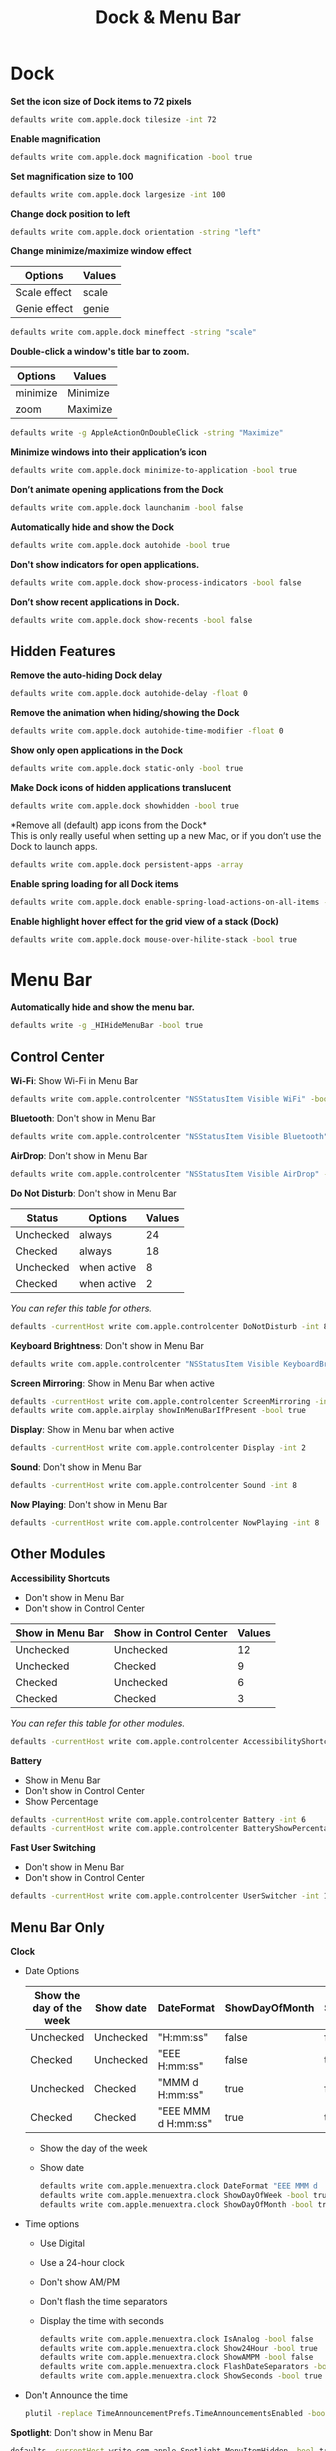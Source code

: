 #+TITLE: Dock & Menu Bar

* Dock
*Set the icon size of Dock items to 72 pixels*
#+begin_src sh
defaults write com.apple.dock tilesize -int 72
#+end_src

*Enable magnification*
#+begin_src sh
defaults write com.apple.dock magnification -bool true
#+end_src

*Set magnification size to 100*
#+begin_src sh
defaults write com.apple.dock largesize -int 100
#+end_src

*Change dock position to left*
#+begin_src sh
defaults write com.apple.dock orientation -string "left"
#+end_src

*Change minimize/maximize window effect*
| Options      | Values |
|--------------+--------|
| Scale effect | scale  |
| Genie effect | genie  |
#+begin_src sh
defaults write com.apple.dock mineffect -string "scale"
#+end_src

*Double-click a window's title bar to zoom.*
| Options  | Values   |
|----------+----------|
| minimize | Minimize |
| zoom     | Maximize |
#+begin_src sh
defaults write -g AppleActionOnDoubleClick -string "Maximize"
#+end_src

*Minimize windows into their application’s icon*
#+begin_src sh
defaults write com.apple.dock minimize-to-application -bool true
#+end_src

*Don’t animate opening applications from the Dock*
#+begin_src sh
defaults write com.apple.dock launchanim -bool false
#+end_src

*Automatically hide and show the Dock*
#+begin_src sh
defaults write com.apple.dock autohide -bool true
#+end_src

*Don't show indicators for open applications.*
#+begin_src sh
defaults write com.apple.dock show-process-indicators -bool false
#+end_src

*Don’t show recent applications in Dock.*
#+begin_src sh
defaults write com.apple.dock show-recents -bool false
#+end_src

** Hidden Features
*Remove the auto-hiding Dock delay*
#+begin_src sh
defaults write com.apple.dock autohide-delay -float 0
#+end_src

*Remove the animation when hiding/showing the Dock*
#+begin_src sh
defaults write com.apple.dock autohide-time-modifier -float 0
#+end_src

*Show only open applications in the Dock*
#+begin_src sh
defaults write com.apple.dock static-only -bool true
#+end_src

*Make Dock icons of hidden applications translucent*
#+begin_src sh
defaults write com.apple.dock showhidden -bool true
#+end_src

*Remove all (default) app icons from the Dock*\\
This is only really useful when setting up a new Mac, or if you don’t use the Dock to launch apps.
#+begin_src sh
defaults write com.apple.dock persistent-apps -array
#+end_src

*Enable spring loading for all Dock items*
#+begin_src sh
defaults write com.apple.dock enable-spring-load-actions-on-all-items -bool true
#+end_src

*Enable highlight hover effect for the grid view of a stack (Dock)*
#+begin_src sh
defaults write com.apple.dock mouse-over-hilite-stack -bool true
#+end_src

* Menu Bar
*Automatically hide and show the menu bar.*
#+begin_src sh
defaults write -g _HIHideMenuBar -bool true
#+end_src

** Control Center
*Wi-Fi*: Show Wi-Fi in Menu Bar
#+begin_src sh
defaults write com.apple.controlcenter "NSStatusItem Visible WiFi" -bool true
#+end_src

*Bluetooth*: Don't show in Menu Bar
#+begin_src sh
defaults write com.apple.controlcenter "NSStatusItem Visible Bluetooth" -bool false
#+end_src

*AirDrop*: Don't show in Menu Bar
#+begin_src sh
defaults write com.apple.controlcenter "NSStatusItem Visible AirDrop" -bool false
#+end_src


*Do Not Disturb*: Don't show in Menu Bar

| Status    | Options     | Values |
|-----------+-------------+--------+
| Unchecked | always      |     24 |
| Checked   | always      |     18 |
| Unchecked | when active |      8 |
| Checked   | when active |      2 |
/You can refer this table for others./
#+begin_src sh
defaults -currentHost write com.apple.controlcenter DoNotDisturb -int 8
#+end_src

*Keyboard Brightness*: Don't show in Menu Bar
#+begin_src sh
defaults write com.apple.controlcenter "NSStatusItem Visible KeyboardBrightness" -bool false
#+end_src

*Screen Mirroring*: Show in Menu Bar when active
#+begin_src sh
defaults -currentHost write com.apple.controlcenter ScreenMirroring -int 2
defaults write com.apple.airplay showInMenuBarIfPresent -bool true
#+end_src

*Display*: Show in Menu bar when active
#+begin_src sh
defaults -currentHost write com.apple.controlcenter Display -int 2
#+end_src

*Sound*: Don't show in Menu Bar
#+begin_src sh
defaults -currentHost write com.apple.controlcenter Sound -int 8
#+end_src

*Now Playing*: Don't show in Menu Bar
#+begin_src sh
defaults -currentHost write com.apple.controlcenter NowPlaying -int 8
#+end_src

** Other Modules
*Accessibility Shortcuts*
- Don't show in Menu Bar
- Don't show in Control Center
| Show in Menu Bar | Show in Control Center | Values |
|------------------+------------------------+--------|
| Unchecked        | Unchecked              |     12 |
| Unchecked        | Checked                |      9 |
| Checked          | Unchecked              |      6 |
| Checked          | Checked                |      3 |
/You can refer this table for other modules./
#+begin_src sh
defaults -currentHost write com.apple.controlcenter AccessibilityShortcuts -int 12
#+end_src

*Battery*
- Show in Menu Bar
- Don't show in Control Center
- Show Percentage
#+begin_src sh
defaults -currentHost write com.apple.controlcenter Battery -int 6
defaults -currentHost write com.apple.controlcenter BatteryShowPercentage -bool true
#+end_src

*Fast User Switching*
- Don't show in Menu Bar
- Don't show in Control Center
#+begin_src sh
defaults -currentHost write com.apple.controlcenter UserSwitcher -int 12
#+end_src

** Menu Bar Only
*Clock*
- Date Options
    | Show the day of the week | Show date | DateFormat           | ShowDayOfMonth | ShowDayOfWeek |
    |--------------------------+-----------+----------------------+----------------+---------------|
    | Unchecked                | Unchecked | "H:mm:ss"            | false          | false         |
    | Checked                  | Unchecked | "EEE H:mm:ss"        | false          | true          |
    | Unchecked                | Checked   | "MMM d  H:mm:ss"     | true           | false         |
    | Checked                  | Checked   | "EEE MMM d  H:mm:ss" | true           | true          |
  - Show the day of the week
  - Show date
    #+begin_src sh
    defaults write com.apple.menuextra.clock DateFormat "EEE MMM d  H:mm:ss"
    defaults write com.apple.menuextra.clock ShowDayOfWeek -bool true
    defaults write com.apple.menuextra.clock ShowDayOfMonth -bool true
    #+end_src
- Time options
  + Use Digital
  + Use a 24-hour clock
  + Don't show AM/PM
  + Don't flash the time separators
  + Display the time with seconds
  #+begin_src sh
  defaults write com.apple.menuextra.clock IsAnalog -bool false
  defaults write com.apple.menuextra.clock Show24Hour -bool true
  defaults write com.apple.menuextra.clock ShowAMPM -bool false
  defaults write com.apple.menuextra.clock FlashDateSeparators -bool false
  defaults write com.apple.menuextra.clock ShowSeconds -bool true
  #+end_src
- Don't Announce the time
  #+begin_src sh
  plutil -replace TimeAnnouncementPrefs.TimeAnnouncementsEnabled -bool false com.apple.speech.synthesis.general.prefs.plist
  #+end_src

*Spotlight*: Don't show in Menu Bar
#+begin_src sh
defaults -currentHost write com.apple.Spotlight MenuItemHidden -bool true
#+end_src

*Siri*: Don't show in Menu Bar
#+begin_src sh
defaults write com.apple.Siri StatusMenuVisible -bool false
#+end_src

*Time Machine*: Don't show in Menu Bar
#+begin_src sh
defaults delete com.apple.systemuiserver "NSStatusItem Visible com.apple.menuextra.TimeMachine"
defaults write com.apple.systemuiserver menuExtras -array
#+end_src
